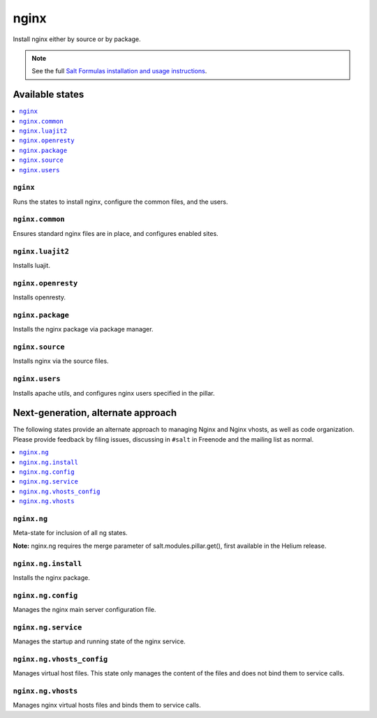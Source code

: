 =====
nginx
=====

Install nginx either by source or by package.

.. note::


    See the full `Salt Formulas installation and usage instructions
    <http://docs.saltstack.com/topics/conventions/formulas.html>`_.

Available states
================

.. contents::
    :local:

``nginx``
---------

Runs the states to install nginx, configure the common files, and the users.

``nginx.common``
----------------

Ensures standard nginx files are in place, and configures enabled sites.

``nginx.luajit2``
-----------------

Installs luajit.

``nginx.openresty``
-------------------

Installs openresty.

``nginx.package``
-----------------

Installs the nginx package via package manager.

``nginx.source``
----------------

Installs nginx via the source files.

``nginx.users``
---------------

Installs apache utils, and configures nginx users specified in the pillar.

Next-generation, alternate approach
===================================

The following states provide an alternate approach to managing Nginx and Nginx
vhosts, as well as code organization. Please provide feedback by filing issues,
discussing in ``#salt`` in Freenode and the mailing list as normal.

.. contents::
    :local:

``nginx.ng``
------------

Meta-state for inclusion of all ng states.

**Note:** nginx.ng requires the merge parameter of salt.modules.pillar.get(),
first available in the Helium release.

``nginx.ng.install``
--------------------

Installs the nginx package.

``nginx.ng.config``
-------------------

Manages the nginx main server configuration file.

``nginx.ng.service``
--------------------

Manages the startup and running state of the nginx service.

``nginx.ng.vhosts_config``
--------------------------

Manages virtual host files. This state only manages the content of the files
and does not bind them to service calls.

``nginx.ng.vhosts``
-------------------

Manages nginx virtual hosts files and binds them to service calls.
